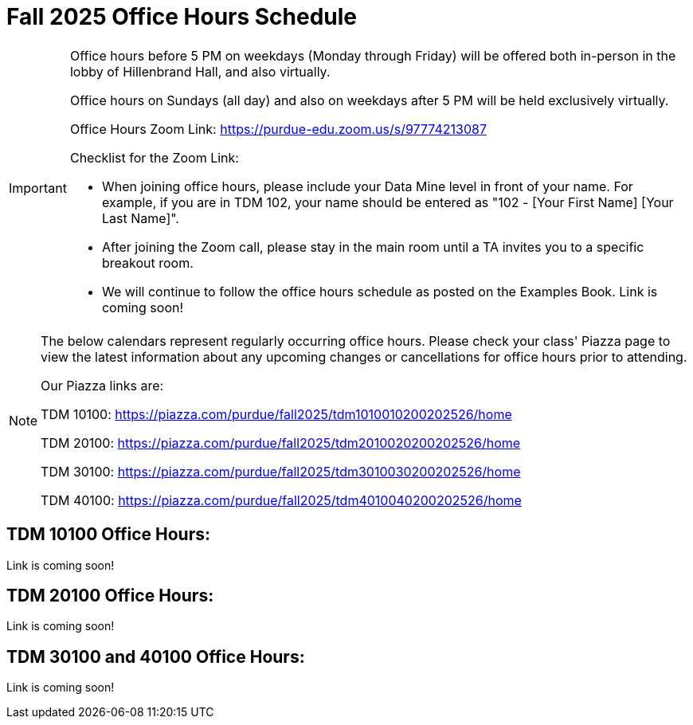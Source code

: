 = Fall 2025 Office Hours Schedule

[IMPORTANT]
====
Office hours before 5 PM on weekdays (Monday through Friday) will be offered both in-person in the lobby of Hillenbrand Hall, and also virtually.

Office hours on Sundays (all day) and also on weekdays after 5 PM will be held exclusively virtually.

Office Hours Zoom Link: https://purdue-edu.zoom.us/s/97774213087

Checklist for the Zoom Link:

* When joining office hours, please include your Data Mine level in front of your name. For example, if you are in TDM 102, your name should be entered as "102 - [Your First Name] [Your Last Name]".

* After joining the Zoom call, please stay in the main room until a TA invites you to a specific breakout room.

* We will continue to follow the office hours schedule as posted on the Examples Book. Link is coming soon!
====

[NOTE]
====
The below calendars represent regularly occurring office hours. Please check your class' Piazza page to view the latest information about any upcoming changes or cancellations for office hours prior to attending.

Our Piazza links are:
 
TDM 10100: https://piazza.com/purdue/fall2025/tdm1010010200202526/home

TDM 20100: https://piazza.com/purdue/fall2025/tdm2010020200202526/home 

TDM 30100: https://piazza.com/purdue/fall2025/tdm3010030200202526/home

TDM 40100: https://piazza.com/purdue/fall2025/tdm4010040200202526/home 

====

== TDM 10100 Office Hours:

Link is coming soon!


== TDM 20100 Office Hours:

Link is coming soon!

== TDM 30100 and 40100 Office Hours:

Link is coming soon!

